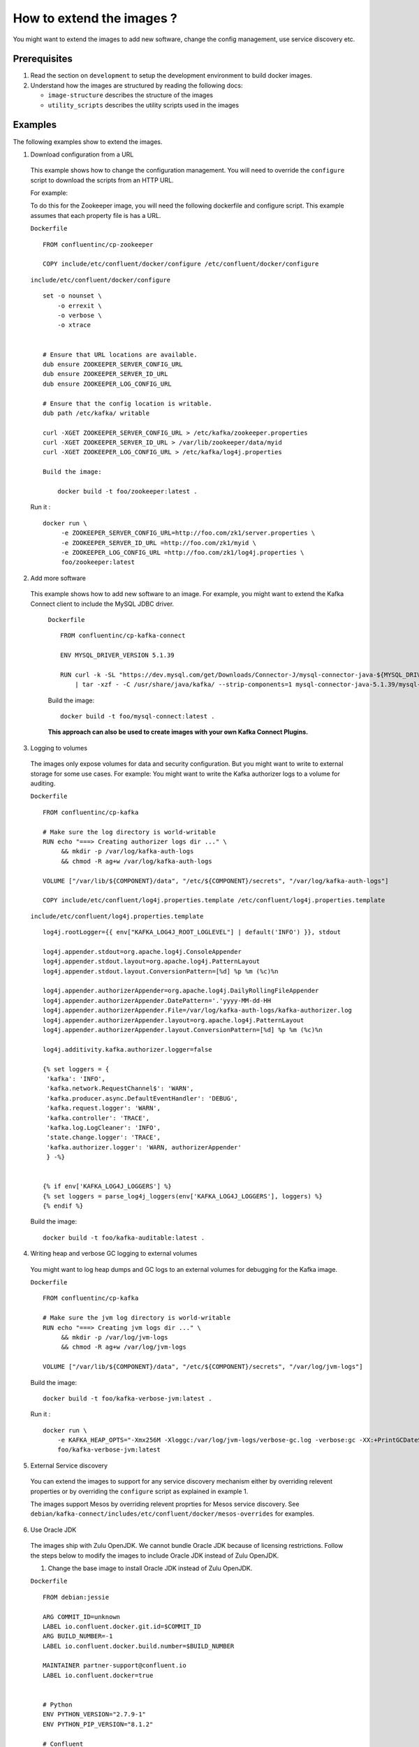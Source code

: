 How to extend the images ?
==========================

You might want to extend the images to add new software, change the
config management, use service discovery etc.

Prerequisites
-------------

1. Read the section on ``development`` to setup the development
   environment to build docker images.
2. Understand how the images are structured by reading the following
   docs:

   -  ``image-structure`` describes the structure of the images
   -  ``utility_scripts`` describes the utility scripts used in the
      images

Examples
--------

The following examples show to extend the images.

1. Download configuration from a URL

  This example shows how to change the configuration management. You will need to override the ``configure`` script to download the scripts from an HTTP URL.

  For example:

  To do this for the Zookeeper image, you will need the following dockerfile and configure script. This example assumes that each property file is has a URL.

  ``Dockerfile``

  ::

      FROM confluentinc/cp-zookeeper

      COPY include/etc/confluent/docker/configure /etc/confluent/docker/configure

  ``include/etc/confluent/docker/configure``

  ::

      set -o nounset \
          -o errexit \
          -o verbose \
          -o xtrace


      # Ensure that URL locations are available.
      dub ensure ZOOKEEPER_SERVER_CONFIG_URL
      dub ensure ZOOKEEPER_SERVER_ID_URL
      dub ensure ZOOKEEPER_LOG_CONFIG_URL

      # Ensure that the config location is writable.
      dub path /etc/kafka/ writable

      curl -XGET ZOOKEEPER_SERVER_CONFIG_URL > /etc/kafka/zookeeper.properties
      curl -XGET ZOOKEEPER_SERVER_ID_URL > /var/lib/zookeeper/data/myid
      curl -XGET ZOOKEEPER_LOG_CONFIG_URL > /etc/kafka/log4j.properties

      Build the image:

          docker build -t foo/zookeeper:latest .


  Run it :

  ::

      docker run \
           -e ZOOKEEPER_SERVER_CONFIG_URL=http://foo.com/zk1/server.properties \
           -e ZOOKEEPER_SERVER_ID_URL =http://foo.com/zk1/myid \
           -e ZOOKEEPER_LOG_CONFIG_URL =http://foo.com/zk1/log4j.properties \
           foo/zookeeper:latest

2. Add more software

  This example shows how to add new software to an image. For example, you might want to extend the Kafka Connect client to include the MySQL JDBC driver.

   ``Dockerfile``

   ::

       FROM confluentinc/cp-kafka-connect

       ENV MYSQL_DRIVER_VERSION 5.1.39

       RUN curl -k -SL "https://dev.mysql.com/get/Downloads/Connector-J/mysql-connector-java-${MYSQL_DRIVER_VERSION}.tar.gz" \
           | tar -xzf - -C /usr/share/java/kafka/ --strip-components=1 mysql-connector-java-5.1.39/mysql-connector-java-${MYSQL_DRIVER_VERSION}-bin.jar

   Build the image:

   ::

       docker build -t foo/mysql-connect:latest .

   **This approach can also be used to create images with your own Kafka Connect Plugins.**

3. Logging to volumes

  The images only expose volumes for data and security configuration. But you might want to write to external storage for some use cases. For example: You might want to write the Kafka authorizer logs to a volume for auditing.

  ``Dockerfile``

  ::

      FROM confluentinc/cp-kafka

      # Make sure the log directory is world-writable
      RUN echo "===> Creating authorizer logs dir ..." \
           && mkdir -p /var/log/kafka-auth-logs
           && chmod -R ag+w /var/log/kafka-auth-logs

      VOLUME ["/var/lib/${COMPONENT}/data", "/etc/${COMPONENT}/secrets", "/var/log/kafka-auth-logs"]

      COPY include/etc/confluent/log4j.properties.template /etc/confluent/log4j.properties.template

  ``include/etc/confluent/log4j.properties.template``

  ::

    log4j.rootLogger={{ env["KAFKA_LOG4J_ROOT_LOGLEVEL"] | default('INFO') }}, stdout

    log4j.appender.stdout=org.apache.log4j.ConsoleAppender
    log4j.appender.stdout.layout=org.apache.log4j.PatternLayout
    log4j.appender.stdout.layout.ConversionPattern=[%d] %p %m (%c)%n

    log4j.appender.authorizerAppender=org.apache.log4j.DailyRollingFileAppender
    log4j.appender.authorizerAppender.DatePattern='.'yyyy-MM-dd-HH
    log4j.appender.authorizerAppender.File=/var/log/kafka-auth-logs/kafka-authorizer.log
    log4j.appender.authorizerAppender.layout=org.apache.log4j.PatternLayout
    log4j.appender.authorizerAppender.layout.ConversionPattern=[%d] %p %m (%c)%n

    log4j.additivity.kafka.authorizer.logger=false

    {% set loggers = {
     'kafka': 'INFO',
     'kafka.network.RequestChannel$': 'WARN',
     'kafka.producer.async.DefaultEventHandler': 'DEBUG',
     'kafka.request.logger': 'WARN',
     'kafka.controller': 'TRACE',
     'kafka.log.LogCleaner': 'INFO',
     'state.change.logger': 'TRACE',
     'kafka.authorizer.logger': 'WARN, authorizerAppender'
     } -%}


    {% if env['KAFKA_LOG4J_LOGGERS'] %}
    {% set loggers = parse_log4j_loggers(env['KAFKA_LOG4J_LOGGERS'], loggers) %}
    {% endif %}

  Build the image:

  ::

    docker build -t foo/kafka-auditable:latest .

4. Writing heap and verbose GC logging to external volumes

  You might want to log heap dumps and GC logs to an external volumes for debugging for the Kafka image.

  ``Dockerfile``

  ::

    FROM confluentinc/cp-kafka

    # Make sure the jvm log directory is world-writable
    RUN echo "===> Creating jvm logs dir ..." \
         && mkdir -p /var/log/jvm-logs
         && chmod -R ag+w /var/log/jvm-logs

    VOLUME ["/var/lib/${COMPONENT}/data", "/etc/${COMPONENT}/secrets", "/var/log/jvm-logs"]

  Build the image:

  ::

    docker build -t foo/kafka-verbose-jvm:latest .

  Run it :

  ::

    docker run \
        -e KAFKA_HEAP_OPTS="-Xmx256M -Xloggc:/var/log/jvm-logs/verbose-gc.log -verbose:gc -XX:+PrintGCDateStamps -XX:+HeapDumpOnOutOfMemoryError -XX:HeapDumpPath=/var/log/jvm-logs" \
        foo/kafka-verbose-jvm:latest

5. External Service discovery

  You can extend the images to support for any service discovery mechanism either by overriding relevent properties or by overriding the ``configure`` script as explained in example 1.

  The images support Mesos by overriding relevent proprties for Mesos service discovery. See ``debian/kafka-connect/includes/etc/confluent/docker/mesos-overrides`` for examples.

6. Use Oracle JDK

  The images ship with Zulu OpenJDK. We cannot bundle Oracle JDK because of licensing restrictions. Follow the steps below to modify the images to include Oracle JDK instead of Zulu OpenJDK.

  1. Change the base image to install Oracle JDK instead of Zulu OpenJDK.

  ``Dockerfile``

  ::

     FROM debian:jessie

     ARG COMMIT_ID=unknown
     LABEL io.confluent.docker.git.id=$COMMIT_ID
     ARG BUILD_NUMBER=-1
     LABEL io.confluent.docker.build.number=$BUILD_NUMBER

     MAINTAINER partner-support@confluent.io
     LABEL io.confluent.docker=true


     # Python
     ENV PYTHON_VERSION="2.7.9-1"
     ENV PYTHON_PIP_VERSION="8.1.2"

     # Confluent
     ENV SCALA_VERSION="2.11"
     ENV CONFLUENT_MAJOR_VERSION="3.0"
     ENV CONFLUENT_VERSION="3.0.0"
     ENV CONFLUENT_DEB_VERSION="1"

     # Zulu
     ENV ZULU_OPENJDK_VERSION="8=8.15.0.1"


     RUN echo "===> update debian ....." \
     && apt-get -qq update \
     \
     && echo "===> install curl wget netcat python...." \
     && DEBIAN_FRONTEND=noninteractive apt-get install -y \
                 curl \
                 wget \
                 netcat \
                 python=${PYTHON_VERSION} \
     && echo "===> install python packages ..."  \
     && curl -fSL 'https://bootstrap.pypa.io/get-pip.py' | python \
     && pip install --no-cache-dir --upgrade pip==${PYTHON_PIP_VERSION} \
     && pip install --no-cache-dir jinja2 \
                                   requests \
     \
     && echo "===> add webupd8 repository ..."  \
     && echo "deb http://ppa.launchpad.net/webupd8team/java/ubuntu trusty main" | tee /etc/apt/sources.list.d/webupd8team-java.list \
     && echo "deb-src http://ppa.launchpad.net/webupd8team/java/ubuntu trusty main" | tee -a /etc/apt/sources.list.d/webupd8team-java.list \
     && apt-key adv --keyserver keyserver.ubuntu.com --recv-keys EEA14886 \
     && apt-get update \
     \
     && echo "===> install Oracle Java 8 ..."   \
     && echo debconf shared/accepted-oracle-license-v1-1 select true | debconf-set-selections \
     && echo debconf shared/accepted-oracle-license-v1-1 seen true | debconf-set-selections \
     && DEBIAN_FRONTEND=noninteractive  apt-get install -y --force-yes \
                     oracle-java8-installer \
                     oracle-java8-set-default  \
                     ca-certificates \
     \
     && echo "===> clean up ..."  \
     && rm -rf /var/cache/oracle-jdk8-installer \
     && apt-get clean && rm -rf /tmp/* /var/lib/apt/lists/* \
     \
     \
     && echo "===> add confluent repository..." \
     && curl -SL http://packages.confluent.io/deb/${CONFLUENT_MAJOR_VERSION}/archive.key | apt-key add - \
     && echo "deb [arch=amd64] http://packages.confluent.io/deb/${CONFLUENT_MAJOR_VERSION} stable main" >> /etc/apt/sources.list

     COPY include/dub /usr/local/bin/dub
     COPY include/cub /usr/local/bin/cub
     COPY include/etc/confluent/docker /etc/confluent/docker


  2. Build all the images

    ::

      make build-debian
